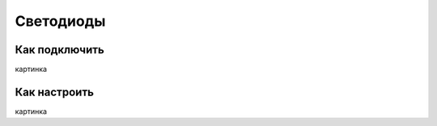 .. freejoy documentation master file, created by
   sphinx-quickstart on Sat Mar  7 14:26:05 2020.
   You can adapt this file completely to your liking, but it should at least
   contain the root `toctree` directive.

Светодиоды
===================================

Как подключить
-----------

картинка

Как настроить
-----------
 
картинка
